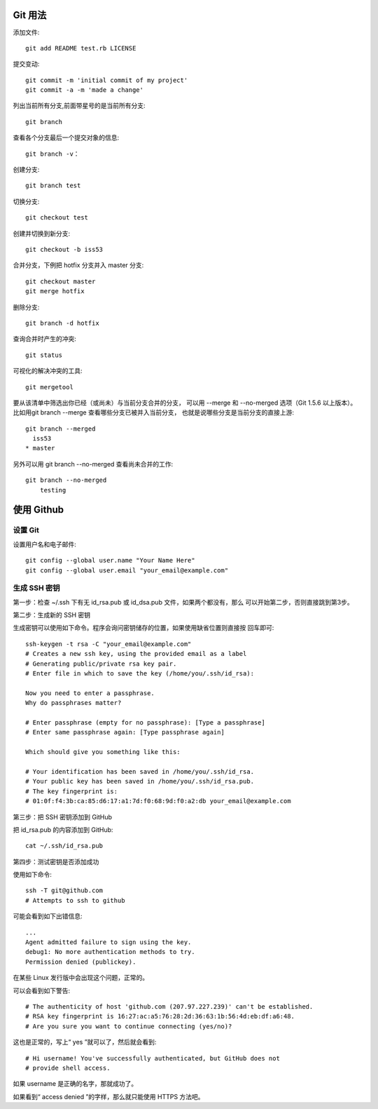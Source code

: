 Git 用法
========

添加文件::

    git add README test.rb LICENSE

提交变动::

    git commit -m 'initial commit of my project'
    git commit -a -m 'made a change'

列出当前所有分支,前面带星号的是当前所有分支::

    git branch

查看各个分支最后一个提交对象的信息::

    git branch -v：

创建分支::

    git branch test

切换分支::

    git checkout test

创建并切换到新分支::

    git checkout -b iss53

合并分支，下例把 hotfix 分支并入 master 分支::

    git checkout master
    git merge hotfix
    
删除分支::

    git branch -d hotfix

查询合并时产生的冲突::

    git status

可视化的解决冲突的工具::

    git mergetool

要从该清单中筛选出你已经（或尚未）与当前分支合并的分支，
可以用 --merge 和 --no-merged 选项（Git 1.5.6 以上版本）。
比如用git branch --merge 查看哪些分支已被并入当前分支，
也就是说哪些分支是当前分支的直接上游::

    git branch --merged
      iss53
    * master

另外可以用 git branch --no-merged 查看尚未合并的工作::

    git branch --no-merged
        testing

使用 Github
============

设置 Git
---------

设置用户名和电子邮件::

    git config --global user.name "Your Name Here"
    git config --global user.email "your_email@example.com"
    
生成 SSH 密钥
-------------

第一步：检查 ~/.ssh 下有无 id_rsa.pub 或 id_dsa.pub 文件，如果两个都没有，那么
可以开始第二步，否则直接跳到第3步。

第二步：生成新的 SSH 密钥

生成密钥可以使用如下命令。程序会询问密钥储存的位置，如果使用缺省位置则直接按
回车即可::

    ssh-keygen -t rsa -C "your_email@example.com"
    # Creates a new ssh key, using the provided email as a label
    # Generating public/private rsa key pair.
    # Enter file in which to save the key (/home/you/.ssh/id_rsa):

    Now you need to enter a passphrase.
    Why do passphrases matter?

    # Enter passphrase (empty for no passphrase): [Type a passphrase]
    # Enter same passphrase again: [Type passphrase again]

    Which should give you something like this:

    # Your identification has been saved in /home/you/.ssh/id_rsa.
    # Your public key has been saved in /home/you/.ssh/id_rsa.pub.
    # The key fingerprint is:
    # 01:0f:f4:3b:ca:85:d6:17:a1:7d:f0:68:9d:f0:a2:db your_email@example.com

第三步：把 SSH 密钥添加到 GitHub

把 id_rsa.pub 的内容添加到 GitHub::

    cat ~/.ssh/id_rsa.pub

第四步：测试密钥是否添加成功

使用如下命令::

    ssh -T git@github.com
    # Attempts to ssh to github

可能会看到如下出错信息::

    ...
    Agent admitted failure to sign using the key.
    debug1: No more authentication methods to try.
    Permission denied (publickey).

在某些 Linux 发行版中会出现这个问题，正常的。

可以会看到如下警告::

    # The authenticity of host 'github.com (207.97.227.239)' can't be established.
    # RSA key fingerprint is 16:27:ac:a5:76:28:2d:36:63:1b:56:4d:eb:df:a6:48.
    # Are you sure you want to continue connecting (yes/no)?

这也是正常的，写上“ yes ”就可以了，然后就会看到::

    # Hi username! You've successfully authenticated, but GitHub does not
    # provide shell access.

如果 username 是正确的名字，那就成功了。

如果看到“ access denied ”的字样，那么就只能使用 HTTPS 方法吧。

